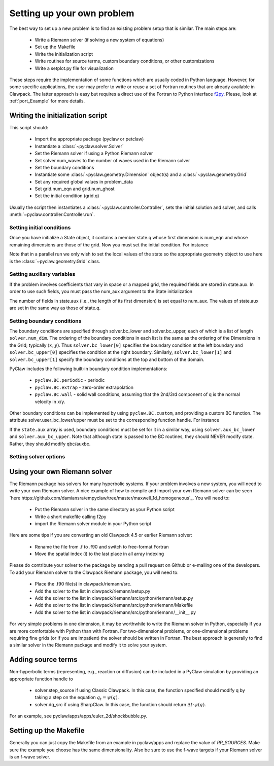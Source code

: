.. _problem_setup:

=============================
Setting up your own problem
=============================
The best way to set up a new problem is to find an existing problem setup that
is similar.  The main steps are:

    * Write a Riemann solver (if solving a new system of equations)
    * Set up the Makefile
    * Write the initialization script
    * Write routines for source terms, custom boundary conditions, or other customizations
    * Write a setplot.py file for visualization

These steps require the implementation of some functions which are usually 
coded in Python language. However, for some specific 
applications, the user may prefer to write or reuse a set of Fortran routines 
that are already available in Clawpack. The latter approach is easy
but requires a direct use of the Fortran to Python interface 
`f2py <http://www.scipy.org/F2py>`_. Please, look at :ref:`port_Example` for 
more details.


Writing the initialization script
===================================
This script should:

    * Import the appropriate package (pyclaw or petclaw)
    * Instantiate a :class:`~pyclaw.solver.Solver` 
    * Set the Riemann solver if using a Python Riemann solver
    * Set solver.num_waves to the number of waves used in the Riemann solver
    * Set the boundary conditions
    * Instantiate some :class:`~pyclaw.geometry.Dimension` object(s) and a :class:`~pyclaw.geometry.Grid`
    * Set any required global values in problem_data
    * Set grid.num_eqn and grid.num_ghost
    * Set the initial condition (grid.q)

Usually the script then instantiates a :class:`~pyclaw.controller.Controller`, sets the
initial solution and solver, and calls :meth:`~pyclaw.controller.Controller.run`.

Setting initial conditions
----------------------------
Once you have initialize a State object, it contains a member state.q
whose first dimension is num_eqn and whose remaining dimensions are those
of the grid.  Now you must set the initial condition.  For instance

.. testsetup:: *

    import pyclaw
    x = pyclaw.Dimension('x',-1.0,1.0,100)
    y = pyclaw.Dimension('y',-1.0,1.0,100)
    domain = pyclaw.Domain([x,y])
    num_eqn = 3
    state = pyclaw.State(domain,num_eqn)
    solver = pyclaw.ClawSolver2D()

.. doctest::

    >>> import numpy as np
    >>> Y,X = np.meshgrid(state.grid.y.centers,state.grid.x.centers)
    >>> r = np.sqrt(X**2 + Y**2)
    >>> width = 0.2
    >>> state.q[0,:,:] = (np.abs(r-0.5)<=width)*(1.+np.cos(np.pi*(r-0.5)/width))
    >>> state.q[1,:,:] = 0.
    >>> state.q[2,:,:] = 0.

Note that in a parallel run we only wish to set the local values of the state
so the appropriate geometry object to use here is the 
:class:`~pyclaw.geometry.Grid` class.

Setting auxiliary variables
----------------------------
If the problem involves coefficients that vary in space or a mapped grid,
the required fields are stored in state.aux.  In order to use such fields,
you must pass the num_aux argument to the State initialization

.. testsetup::

    num_aux = 2

.. doctest::

    >>> state = pyclaw.State(domain,num_eqn,num_aux)

The number of fields in state.aux (i.e., the length of its first dimension)
is set equal to num_aux.  The values of state.aux are set in the same way
as those of state.q.

Setting boundary conditions
----------------------------
The boundary conditions are specified through solver.bc_lower and 
solver.bc_upper, each of which is a list of length ``solver.num_dim``. The 
ordering of the boundary conditions in each list is the same as the ordering of 
the Dimensions in the Grid; typically :math:`(x,y)`. Thus 
``solver.bc_lower[0]`` specifies the boundary condition at the left boundary 
and ``solver.bc_upper[0]`` specifies the condition at the right boundary. 
Similarly, ``solver.bc_lower[1]`` and ``solver.bc_upper[1]`` specify the 
boundary conditions at the top and bottom of the domain.

PyClaw includes the following built-in boundary condition implementations:

    * ``pyclaw.BC.periodic`` - periodic
    * ``pyclaw.BC.extrap`` - zero-order extrapolation
    * ``pyclaw.BC.wall`` - solid wall conditions, assuming that the 2nd/3rd    
      component of q is the normal velocity in x/y.

Other boundary conditions can be implemented by using ``pyclaw.BC.custom``, and
providing a custom BC function.  The attribute solver.user_bc_lower/upper must
be set to the corresponding function handle.  For instance


.. doctest::

    >>> def custom_bc(state,dim,t,qbc,num_ghost):
    ...    for i in xrange(num_ghost):
    ...       qbc[0,i,:] = q0

    >>> solver.bc_lower[0] = pyclaw.BC.custom
    >>> solver.user_bc_lower = custom_bc

If the ``state.aux`` array is used, boundary conditions must be set for it
in a similar way, using ``solver.aux_bc_lower`` and ``solver.aux_bc_upper``.
Note that although state is passed to the BC routines, they should
NEVER modify state.  Rather, they should modify qbc/auxbc.

Setting solver options
----------------------------

Using your own Riemann solver
=============================
The Riemann package has solvers for many hyperbolic systems.  If your problem
involves a new system, you will need to write your own Riemann solver.  
A nice example of how to compile and import your own Riemann solver can be seen
`here https://github.com/damiansra/empyclaw/tree/master/maxwell_1d_homogeneous`_.
You will need to:

    * Put the Riemann solver in the same directory as your Python script
    * Write a short makefile calling f2py
    * import the Riemann solver module in your Python script

Here are some tips if you are converting an old Clawpack 4.5 or earlier Riemann solver:

    * Rename the file from .f to .f90 and switch to free-format Fortran
    * Move the spatial index (i) to the last place in all array indexing

Please do contribute your solver to the package by sending a pull request on Github
or e-mailing one of the developers.  To add your Riemann solver to the Clawpack
Riemann package, you will need to:

    * Place the .f90 file(s) in clawpack/riemann/src.
    * Add the solver to the list in clawpack/riemann/setup.py
    * Add the solver to the list in clawpack/riemann/src/python/riemann/setup.py 
    * Add the solver to the list in clawpack/riemann/src/python/riemann/Makefile
    * Add the solver to the list in clawpack/riemann/src/python/riemann/__init__.py


For very simple problems in one dimension, it may be worthwhile to write the
Riemann solver in Python, especially if you are more comfortable with Python
than with Fortran.  For two-dimensional problems, or one-dimensional problems
requiring fine grids (or if you are impatient) the solver should be written
in Fortran.  The best approach is generally to find a similar solver in the
Riemann package and modify it to solve your system.

Adding source terms
==============================
Non-hyperbolic terms (representing, e.g., reaction or diffusion) can be included
in a PyClaw simulation by providing an appropriate function handle to 

    * solver.step_source if using Classic Clawpack.  In this case, the function
      specified should modify q by taking a step on the equation :math:`q_t = \psi(q)`.

    * solver.dq_src if using SharpClaw.  In this case, the function should
      return :math:`\Delta t \cdot \psi(q)`.

For an example, see pyclaw/apps/apps/euler_2d/shockbubble.py.

Setting up the Makefile
===============================
Generally you can just copy the Makefile from an example in pyclaw/apps and
replace the value of `RP_SOURCES`.  Make sure the example you choose has the
same dimensionality.  Also be sure to use the f-wave targets if your Riemann
solver is an f-wave solver.


